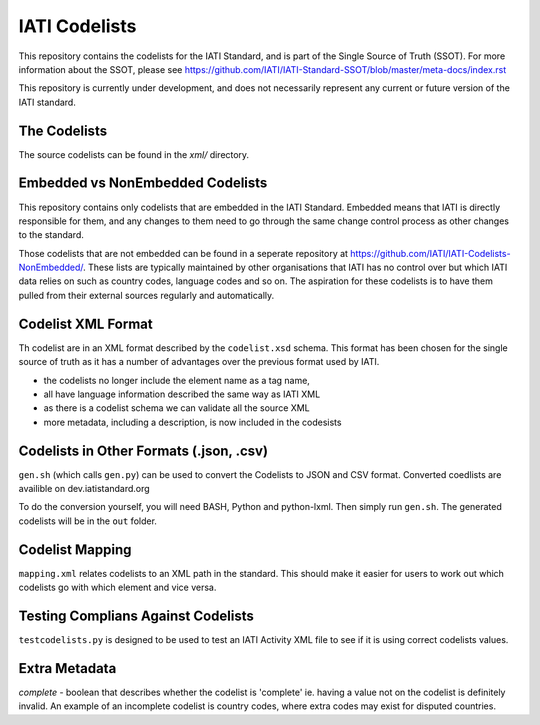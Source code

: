 IATI Codelists
^^^^^^^^^^^^^^

This repository contains the codelists for the IATI Standard, and is part of the Single Source of Truth (SSOT). For more information about the SSOT, please see https://github.com/IATI/IATI-Standard-SSOT/blob/master/meta-docs/index.rst 

This repository is currently under development, and does not necessarily represent any current or future version of the IATI standard.

The Codelists
=============

The source codelists can be found in the `xml/` directory. 

Embedded vs NonEmbedded Codelists
=================================

This repository contains only codelists that are embedded in the IATI Standard. Embedded means that IATI is directly responsible for them, and any changes to them need to go through the same change control process as other changes to the standard.

Those codelists that are not embedded can be found in a seperate repository at `<https://github.com/IATI/IATI-Codelists-NonEmbedded/>`_. These lists are typically maintained by other organisations that IATI has no control over but which IATI data relies on such as country codes, language codes and so on. The aspiration for these codelists is to have them pulled from their external sources regularly and automatically.

Codelist XML Format
===============

Th codelist are in an XML format described by the  ``codelist.xsd`` schema. 
This format has been chosen for the single source of truth as it has a number of advantages over the previous format used by IATI.
 
* the codelists no longer include the element name as a tag name,
* all have language information described the same way as IATI XML 
* as there is a codelist schema we can validate all the source XML 
* more metadata, including a description, is now included in the codesists

Codelists in Other Formats (.json, .csv)
========================================

``gen.sh`` (which calls ``gen.py``) can be used to convert the Codelists to JSON and CSV format. Converted coedlists are availible on dev.iatistandard.org

To do the conversion yourself, you will need BASH, Python and python-lxml. Then simply run ``gen.sh``. The generated codelists will be in the ``out`` folder.

Codelist Mapping
================

``mapping.xml`` relates codelists to an XML path in the standard. This should make it easier for users to work out which codelists go with which element and vice versa.

Testing Complians Against Codelists
===================================

``testcodelists.py`` is designed to be used to test an IATI Activity XML file to see if it is using correct codelists values.

Extra Metadata
==============

`complete` - boolean that describes whether the codelist is 'complete' ie. having a value not on the codelist is definitely invalid. An example of an incomplete codelist is country codes, where extra codes may exist for disputed countries.
